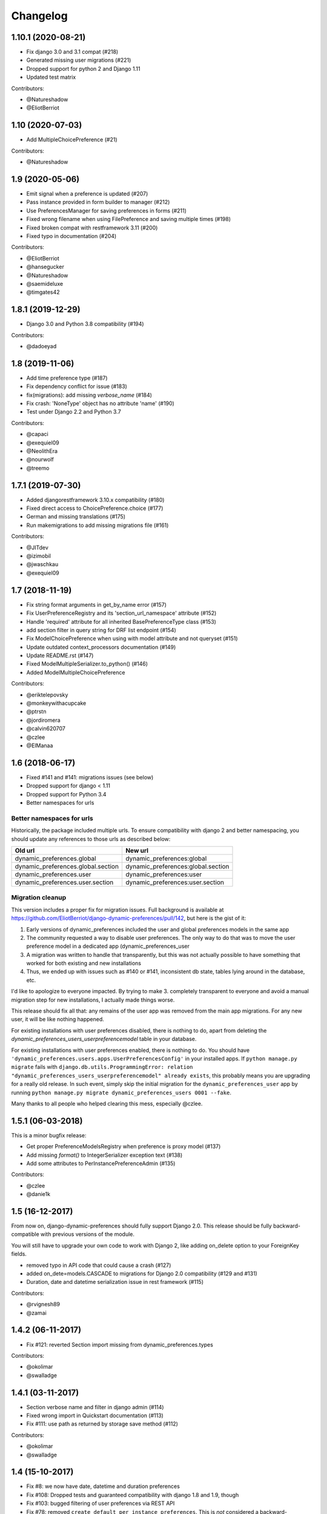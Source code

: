 .. :changelog:

Changelog
=========

1.10.1 (2020-08-21)
*******************

- Fix django 3.0 and 3.1 compat (#218)
- Generated missing user migrations (#221)
- Dropped support for python 2 and Django 1.11
- Updated test matrix

Contributors:

- @Natureshadow
- @EliotBerriot

1.10 (2020-07-03)
*****************

- Add MultipleChoicePreference (#21)

Contributors:

- @Natureshadow

1.9 (2020-05-06)
****************

- Emit signal when a preference is updated (#207)
- Pass instance provided in form builder to manager (#212)
- Use PreferencesManager for saving preferences in forms (#211)
- Fixed wrong filename when using FilePreference and saving multiple times (#198)
- Fixed broken compat with restframework 3.11 (#200)
- Fixed typo in documentation (#204)

Contributors:

- @EliotBerriot
- @hansegucker
- @Natureshadow
- @saemideluxe
- @timgates42

1.8.1 (2019-12-29)
******************

- Django 3.0 and Python 3.8 compatibility (#194)

Contributors:

- @dadoeyad


1.8 (2019-11-06)
******************

- Add time preference type (#187)
- Fix dependency conflict for issue (#183)
- fix(migrations): add missing `verbose_name` (#184)
- Fix crash: 'NoneType' object has no attribute 'name' (#190)
- Test under Django 2.2 and Python 3.7

Contributors:

- @capaci
- @exequiel09
- @NeolithEra
- @nourwolf
- @treemo

1.7.1 (2019-07-30)
******************

- Added djangorestframework 3.10.x compatibility (#180)
- Fixed direct access to ChoicePreference.choice (#177)
- German and missing translations (#175)
- Run makemigrations to add missing migrations file (#161)


Contributors:

- @JITdev
- @izimobil
- @jwaschkau
- @exequiel09


1.7 (2018-11-19)
****************

- Fix string format arguments in get_by_name error (#157)
- Fix UserPreferenceRegistry and its 'section_url_namespace' attribute (#152)
- Handle 'required' attribute for all inherited BasePreferenceType class (#153)
- add section filter in query string for DRF list endpoint (#154)
- Fix ModelChoicePreference when using with model attribute and not queryset (#151)
- Update outdated context_processors documentation (#149)
- Update README.rst (#147)
- Fixed ModelMultipleSerializer.to_python() (#146)
- Added ModelMultipleChoicePreference

Contributors:

- @eriktelepovsky
- @monkeywithacupcake
- @ptrstn
- @jordiromera
- @calvin620707
- @czlee
- @ElManaa

1.6 (2018-06-17)
****************

- Fixed #141 and #141: migrations issues (see below)
- Dropped support for django < 1.11
- Dropped support for Python 3.4
- Better namespaces for urls

Better namespaces for urls
--------------------------

Historically, the package included multiple urls. To ensure compatibility with django 2
and better namespacing, you should update any references to those urls as described below:

+-------------------------------------+-------------------------------------+
| Old url                             | New url                             |
+=====================================+=====================================+
| dynamic_preferences.global          | dynamic_preferences:global          |
+-------------------------------------+-------------------------------------+
| dynamic_preferences.global.section  | dynamic_preferences:global.section  |
+-------------------------------------+-------------------------------------+
| dynamic_preferences.user            | dynamic_preferences:user            |
+-------------------------------------+-------------------------------------+
| dynamic_preferences.user.section    | dynamic_preferences:user.section    |
+-------------------------------------+-------------------------------------+


Migration cleanup
-----------------

This version includes a proper fix for migration issues.
Full background is available at https://github.com/EliotBerriot/django-dynamic-preferences/pull/142,
but here is the gist of it:

1. Early versions of dynamic_preferences included the user and global preferences models
   in the same app
2. The community requested a way to disable user preferences. The only way to do that
   was to move the user preference model in a dedicated app (dynamic_preferences_user
3. A migration was written to handle that transparently, but this was not actually possible
   to have something that worked for both existing and new installations
4. Thus, we ended up with issues such as #140 or #141, inconsistent db state, tables
   lying around in the database, etc.

I'd like to apologize to everyone impacted. By trying to make 3. completely transparent to everyone and
avoid a manual migration step for new installations, I actually made things worse.

This release should fix all that: any remains of the user app was removed from the main
app migrations. For any new user, it will be like nothing happened.

For existing installations with user preferences disabled, there is nothing to do,
apart from deleting the `dynamic_preferences_users_userpreferencemodel` table in your database.

For existing installations with user preferences enabled, there is nothing to do. You should have
``'dynamic_preferences.users.apps.UserPreferencesConfig'`` in your installed apps. If ``python manage.py migrate``
fails with ``django.db.utils.ProgrammingError: relation "dynamic_preferences_users_userpreferencemodel" already exists``,
this probably means you are upgrading for a really old release. In such event, simply skip the initial migration for the
``dynamic_preferences_user`` app by running ``python manage.py migrate dynamic_preferences_users 0001 --fake``.

Many thanks to all people who helped clearing this mess, especially @czlee.

1.5.1 (06-03-2018)
******************

This is a minor bugfix release:

* Get proper PreferenceModelsRegistry when preference is proxy model (#137)
* Add missing `format()` to IntegerSerializer exception text (#138)
* Add some attributes to PerInstancePreferenceAdmin (#135)

Contributors:

* @czlee
* @danie1k

1.5 (16-12-2017)
******************

From now on, django-dynamic-preferences should fully support Django 2.0.
This release should be fully backward-compatible with previous versions
of the module.

You will still have to upgrade your own code to work with Django 2, like
adding on_delete option to your ForeignKey fields.

* removed typo in API code that could cause a crash (#127)
* added on_dete=models.CASCADE to migrations for Django 2.0 compatibility (#129 and #131)
* Duration, date and datetime serialization issue in rest framework (#115)

Contributors:

* @rvignesh89
* @zamai


1.4.2 (06-11-2017)
******************

* Fix #121: reverted Section import missing from dynamic_preferences.types

Contributors:

* @okolimar
* @swalladge


1.4.1 (03-11-2017)
******************

* Section verbose name and filter in django admin (#114)
* Fixed wrong import in Quickstart documentation (#113)
* Fix #111: use path as returned by storage save method (#112)

Contributors:

* @okolimar
* @swalladge


1.4 (15-10-2017)
******************

* Fix #8: we now have date, datetime and duration preferences
* Fix #108: Dropped tests and guaranteed compatibility with django 1.8 and 1.9, though
* Fix #103: bugged filtering of user preferences via REST API
* Fix #78: removed ``create_default_per_instance_preferences``.
  This is *not* considered a backward-incompatible change as this method did nothing at all
  and was not documented

Contributors:

* @rvignesh89
* @haroon-sheikh


1.3.3 (25-09-2017)
******************

* Fix #97 where the API serializer could crash during preference update because of incomplete parsing

Contributors:

* @rvignesh89

1.3.2 (11-09-2017)
******************

* Should fix Python 3.3 complaints in CI, also add tests on Python 3.6 (#94)
* Fixed #75: Fix checkpreferences command that was not deleting obsolete preferences anymore (#93)
* Retrieve existing preferences in bulk (#92)
* Cache values when queried in all() (#91)

Contributors:

* @czlee

1.3.1 (30-07-2017)
******************

- Fix #84: serialization error for preferences with None value (@swalladge)
- More documentation about preferences form fields

1.3 (03-07-2017)
*******************

This release fix a critical bug in 1.2 that can result in data loss.

Please upgrade to 1.3 as soon as possible and never use 1.2 in production. See `#81 <https://github.com/EliotBerriot/django-dynamic-preferences/pull/81>`_ for more details.

1.2 (06-07-2017)
*******************

.. warning::

    There is a critical bug in this that can result in dataloss. Please upgrade to 1.3 as
    soon as possible and never use 1.2 in production. See `#81 <https://github.com/EliotBerriot/django-dynamic-preferences/pull/81>`_ for more details.

- important performance improvements (less database and cache queries)
- A brand new `REST API <https://django-dynamic-preferences.readthedocs.io/en/latest/rest_api.html>`_ based on Django REST Framework, to interact with preferences (this is an optionnal, opt-in feature)
- A new `FilePreference <https://django-dynamic-preferences.readthedocs.io/en/latest/preference_types.html#dynamic_preferences.types.FilePreference>`_ [original work by @macolo]

1.1.1 (11-05-2017)
*******************

Bugfix release to restore disabled user preferences admin (#77).

1.1 (06-03-2017)
*****************

* Fixed #49 and #71 by passing full section objects in templates (and not just the section identifiers). This means it's easier to write template that use sections, for example if you want have i18n in your project and want to display the translated section's name. URL reversing for sections is also more reliable in templates. If you subclassed `PreferenceRegistry`  to implement your own preference class and use the built-in templates, you need to add a ``section_url_namespace`` attribute to your registry class to benefit from the new URL reversing.

[Major release] 1.0 (21-02-2017)
***********************************

Dynamic-preferences was release more than two years ago, and since then, more than 20 feature and bugfixe releases have been published.
But even after two years the project was still advertised as in Alpha-state on PyPi, and  the tags used for the releases, were implicitly saying that the project was not production-ready.

Today, we're changing that by releasing the first major version of dynamic-preferences, the ``1.0`` release. We will stick to semantic versioning and keep backward compatibility until the next major version.

Dynamic-preferences is already used in various production applications .The implemented features are stable, working, and address many of the uses cases the project was designed for:

- painless and efficient global configuration for your project
- painless and efficient per-user (or any other model) settings
- ease-of-use, both for end-user (via the admin interface) and developpers (settings are easy to create and to manage)
- more than decent performance, thanks to caching

By making a major release, we want to show that the project is trustworthy and, in the end, to attract new users and develop the community around it. Development will goes on as before, with an increased focus on stability and backward compatibility.

**Because of the major version switch, some dirt was removed from the code, and manual intervention is required for the upgrade. Please have a for the detailed instructions:** https://django-dynamic-preferences.readthedocs.io/en/latest/upgrade.html

Thanks to all the people who contributed over the years by reporting bugs, asking for new features, working on the documentation or on implementing solutions!

0.8.4 (10-01-2017)
******************

This version is an emergency release to restore backward compatibility that was broken in 0.8.3, as
described in issue #67. Please upgrade as soon as possible if you use 0.8.3.

Special thanks to [czlee](https://github.com/czlee) for reporting this!


0.8.3 (06-01-2017) (**DO NOT USE: BACKWARD INCOMPATIBLE**)
**********************************************************

**This release introduced by mistake a backward incompatible change (commit 723f2e).**
**Please upgrade to 0.8.4 or higher to restore backward compatibility with earlier versions**

This is a small bugfix release. Happy new year everyone!

* Now fetch model default value using the get_default method
* Fixed #50: now use real apps path for autodiscovering, should fix some strange error when using AppConfig and explicit AppConfig path in INSTALLED_APPS
* Fix #63: Added initial doc to explain how to bind preferences to arbitrary models (#65)
* Added test to ensure form submission works when no section filter is applied, see #53
* Example project now works with latest django versions
* Added missing max_length on example model
* Fixed a few typos in example project


0.8.2 (23-08-2016)
******************

* Added django 1.10 compatibility [ricard33]
* Fixed tests for django 1.7
* Fix issue #57: PreferenceManager.get() returns value [ricard33]
* Fixed missing coma in boolean serializer [czlee]
* Added some documentations and example [JetUni]

0.8.1 (25-02-2016)
******************

* Fixed still inconsistend preference order in form builder (#44) [czlee]

0.8 (23-02-2016)
****************

**Warning**: there is a backward incompatbile change in this release. To address #45 and #46, an
import statement was removed from __init__.py. Please refer to the documentation for upgrade instructions:
http://django-dynamic-preferences.readthedocs.org/en/stable/upgrade.html

0.7.2 (23-02-2016)
******************

* Fix #45: importerrror on pip install, and removed useless import
* Replaced built-in registries by persisting_theory, this will maintain a consistent order for preferences, see #44

0.7.1 (12-02-2016)
******************

* Removed useless sections and fixed typos/structure in documentation, fix #39
* Added setting to disable user preferences admin, see #33
* Added setting to disable preference caching, fix #7
* Added validation agains sections and preferences names, fix #28, it could raise backward incompatible behaviour, since invalid names will stop execution by default

0.7 (12-01-2016)
****************

* Added by_name and get_by_name methods on manager to retrieve preferences without using sections, fix #34
* Added float preference, fix #31 [philipbelesky]
* Made name, section read-only in django admin, fix #36 [what-digital]
* Fixed typos in documentation [philipbelesky]

0.6.6 (23-12-2015)
******************

* Fixed #23 (again bis repetita): Fixed second migration to create section and name columns with correct length

0.6.5 (23-12-2015)
******************

* Fixed #23 (again): Fixed initial migration to create section and name columns with correct length

0.6.4 (23-12-2015)
******************

* Fixed #23: Added migration for shorter names and sections

0.6.3 (09-12-2015)
******************

* Fixed #27: AttributeError: 'unicode' object has no attribute 'name' in preference `__repr__` [pomerama]

0.6.2 (24-11-2015)
******************

* Added support for django 1.9, [yurtaev]
* Better travic CI conf (which run tests against two version of Python and three versions of django up to 1.9), fix #22 [yurtaev]

0.6.1 (6-11-2015)
*****************

* Added decimal field and serializer

0.6 (24-10-2015)
****************

* Fixed #10 : added model choice preference
* Fixed #19 : Sections are now plain python objects, the string notation is now deprecated

0.5.4 (06-09-2015)
******************

* Merged PR #16 that fix a typo in the code

0.5.3 (24-08-2015)
******************

* Added switch for list_editable in admin and warning in documentation, fix #14
* Now use Textarea for LongStringPreference, fix #15

0.5.2 (22-07-2015)
******************

* Fixed models not loaded error

0.5.1 (17-07-2015)
******************

* Fixed pip install (#3), thanks @willseward
* It's now easier to override preference form field attributes on a preference (please refer to `Preferences attributes <http://django-dynamic-preferences.readthedocs.org/en/latest/quickstart.html#preferences-attributes>`_  for more information)
* Cleaner serializer api

0.5 (12-07-2015)
****************

This release may involves some specific upgrade steps, please refer to the ``Upgrade`` section of the documentation.

0.5 (12-07-2015)
****************

This release may involves some specific upgrade steps, please refer to the ``Upgrade`` section of the documentation.

* Migration to CharField for section and name fields. This fix MySQL compatibility issue #2
* Updated example project to the 0.4 API

0.4.2 (05-07-2015)
******************

* Minor changes to README / docs

0.4.1 (05-07-2015)
******************

* The cookiecutter part was not fully merged

0.4 (05-07-2015)
****************

* Implemented cache to avoid database queries when possible, which should result in huge performance improvements
* Whole API cleanup, we now use dict-like objects to get preferences values, which simplifies the code a lot (Thanks to Ryan Anguiano)
* Migrated the whole app to cookiecutter-djangopackage layout
* Docs update to reflect the new API

0.3.1 (10-06-2015)
******************

* Improved test setup
* More precise data in setup.py classifiers

0.2.4 (14-10-2014)
******************

* Added Python 3.4 compatibility

0.2.3 (22-08-2014)
******************

* Added LongStringPreference

0.2.2 (21-08-2014)
******************

* Removed view that added global and user preferences to context. They are now replaced by template context processors

0.2.1 (09-07-2014)
******************

* Switched from GPLv3 to BSD license
